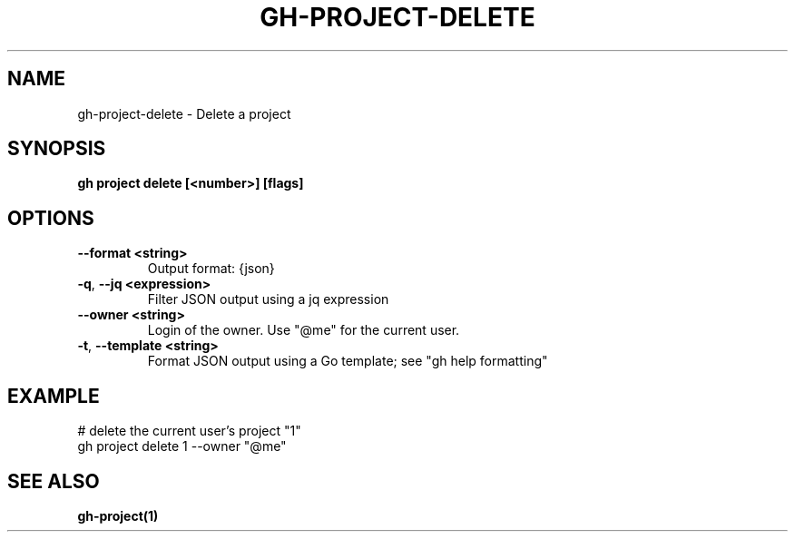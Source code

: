 .nh
.TH "GH-PROJECT-DELETE" "1" "Aug 2024" "GitHub CLI 2.54.0" "GitHub CLI manual"

.SH NAME
.PP
gh-project-delete - Delete a project


.SH SYNOPSIS
.PP
\fBgh project delete [<number>] [flags]\fR


.SH OPTIONS
.TP
\fB--format\fR \fB<string>\fR
Output format: {json}

.TP
\fB-q\fR, \fB--jq\fR \fB<expression>\fR
Filter JSON output using a jq expression

.TP
\fB--owner\fR \fB<string>\fR
Login of the owner. Use "@me" for the current user.

.TP
\fB-t\fR, \fB--template\fR \fB<string>\fR
Format JSON output using a Go template; see "gh help formatting"


.SH EXAMPLE
.EX
# delete the current user's project "1"
gh project delete 1 --owner "@me"

.EE


.SH SEE ALSO
.PP
\fBgh-project(1)\fR
